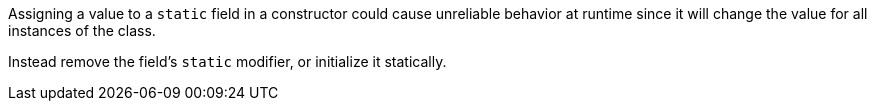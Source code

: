 Assigning a value to a ``++static++`` field in a constructor could cause unreliable behavior at runtime since it will change the value for all instances of the class.

Instead remove the field's ``++static++`` modifier, or initialize it statically.
